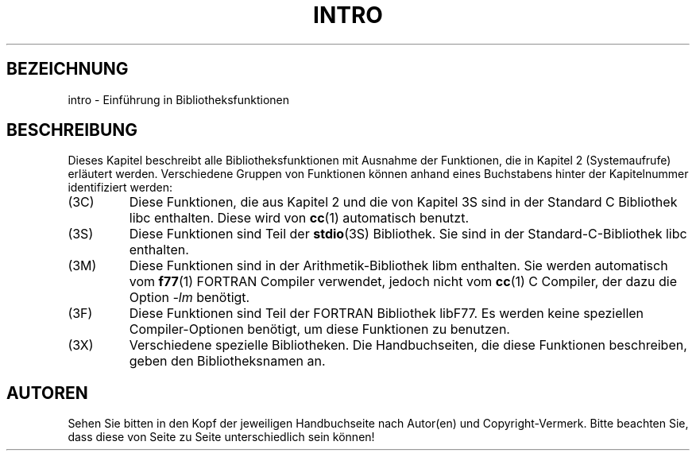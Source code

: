 .\" Copyright (c) 1993 Michael Haardt <u31b3hs@pool.informatik.rwth-aachen.de>, Fri Apr  2 11:32:09 MET DST 1993
.\"
.\" This is free documentation; you can redistribute it and/or
.\" modify it under the terms of the GNU General Public License as
.\" published by the Free Software Foundation; either version 2 of
.\" the License, or (at your option) any later version.
.\"
.\" The GNU General Public License's references to "object code"
.\" and "executables" are to be interpreted as the output of any
.\" document formatting or typesetting system, including
.\" intermediate and printed output.
.\"
.\" This manual is distributed in the hope that it will be useful,
.\" but WITHOUT ANY WARRANTY; without even the implied warranty of
.\" MERCHANTABILITY or FITNESS FOR A PARTICULAR PURPOSE.  See the
.\" GNU General Public License for more details.
.\"
.\" You should have received a copy of the GNU General Public
.\" License along with this manual; if not, write to the Free
.\" Software Foundation, Inc., 675 Mass Ave, Cambridge, MA 02139,
.\" USA.
.\"
.\" Modified Sat Jul 24 17:37:50 1993 by Rik Faith (faith@cs.unc.edu)
.\" Modified Wed Apr 27 13:33:53 MET DST 1994 by Michael Haardt.
.\" Translated into german by Martin Schulze (joey@infodrom.north.de)
.\" Modified Mon Jun 10 00:54:23 1996 by Martin Schulze (joey@linux.de)
.\"
.TH INTRO 3 "22. Mai 1996" "Linux" "Bibliotheksfunktionen"
.SH BEZEICHNUNG
intro \- Einführung in Bibliotheksfunktionen
.SH BESCHREIBUNG
Dieses Kapitel beschreibt alle Bibliotheksfunktionen mit Ausnahme der
Funktionen, die in Kapitel 2 (Systemaufrufe) erläutert werden.
Verschiedene Gruppen von Funktionen können anhand eines Buchstabens
hinter der Kapitelnummer identifiziert werden:
.IP (3C)
Diese Funktionen, die aus Kapitel 2 und die von Kapitel 3S sind in der
Standard C Bibliothek libc enthalten.  Diese wird von
.BR cc (1)
automatisch benutzt.
.IP (3S)
Diese Funktionen sind Teil der
.BR stdio (3S)
Bibliothek.  Sie sind in der Standard-C-Bibliothek libc enthalten.
.IP (3M)
Diese Funktionen sind in der Arithmetik-Bibliothek libm enthalten.  Sie
werden automatisch vom
.BR f77 (1)
FORTRAN Compiler verwendet, jedoch nicht vom
.BR cc (1)
C Compiler, der dazu die Option
.I \-lm
benötigt.
.IP (3F)
Diese Funktionen sind Teil der FORTRAN Bibliothek libF77.  Es werden
keine speziellen Compiler-Optionen benötigt, um diese Funktionen zu
benutzen.
.IP (3X)
Verschiedene spezielle Bibliotheken.  Die Handbuchseiten, die diese
Funktionen beschreiben, geben den Bibliotheksnamen an.
.SH AUTOREN
Sehen Sie bitten in den Kopf der jeweiligen Handbuchseite nach
Autor(en) und Copyright-Vermerk.  Bitte beachten Sie, dass diese von
Seite zu Seite unterschiedlich sein können!


